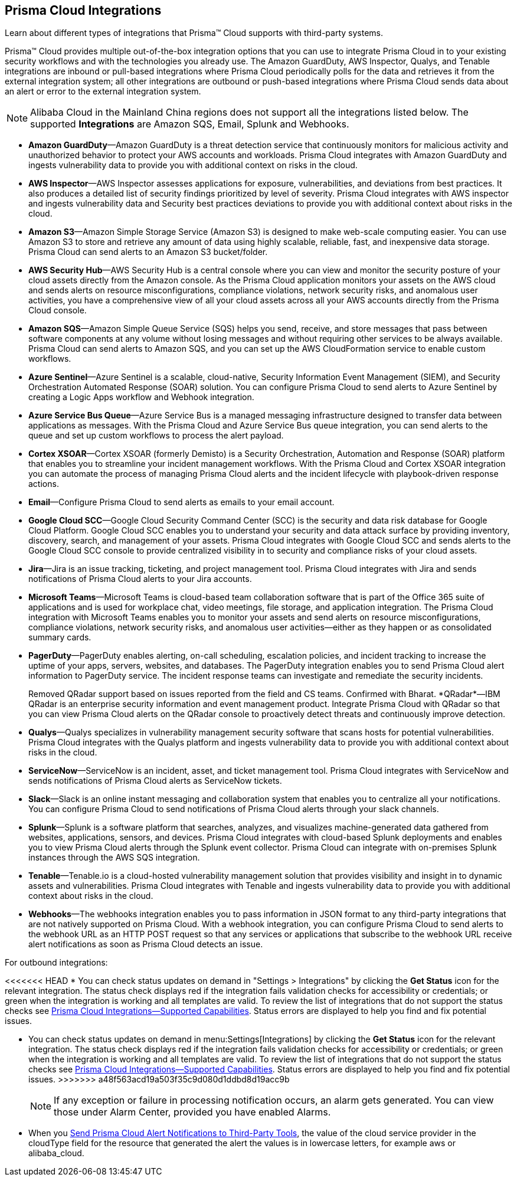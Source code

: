 [#idc682745c-c041-4724-8af4-583c45f2bbc2]
== Prisma Cloud Integrations
Learn about different types of integrations that Prisma™ Cloud supports with third-party systems.

Prisma™ Cloud provides multiple out-of-the-box integration options that you can use to integrate Prisma Cloud in to your existing security workflows and with the technologies you already use. The Amazon GuardDuty, AWS Inspector, Qualys, and Tenable integrations are inbound or pull-based integrations where Prisma Cloud periodically polls for the data and retrieves it from the external integration system; all other integrations are outbound or push-based integrations where Prisma Cloud sends data about an alert or error to the external integration system.


[NOTE]
====
Alibaba Cloud in the Mainland China regions does not support all the integrations listed below. The supported *Integrations* are Amazon SQS, Email, Splunk and Webhooks.
====
* *Amazon GuardDuty*—Amazon GuardDuty is a threat detection service that continuously monitors for malicious activity and unauthorized behavior to protect your AWS accounts and workloads. Prisma Cloud integrates with Amazon GuardDuty and ingests vulnerability data to provide you with additional context on risks in the cloud.

* *AWS Inspector*—AWS Inspector assesses applications for exposure, vulnerabilities, and deviations from best practices. It also produces a detailed list of security findings prioritized by level of severity. Prisma Cloud integrates with AWS inspector and ingests vulnerability data and Security best practices deviations to provide you with additional context about risks in the cloud.

* *Amazon S3*—Amazon Simple Storage Service (Amazon S3) is designed to make web-scale computing easier. You can use Amazon S3 to store and retrieve any amount of data using highly scalable, reliable, fast, and inexpensive data storage. Prisma Cloud can send alerts to an Amazon S3 bucket/folder.

* *AWS Security Hub*—AWS Security Hub is a central console where you can view and monitor the security posture of your cloud assets directly from the Amazon console. As the Prisma Cloud application monitors your assets on the AWS cloud and sends alerts on resource misconfigurations, compliance violations, network security risks, and anomalous user activities, you have a comprehensive view of all your cloud assets across all your AWS accounts directly from the Prisma Cloud console.

* *Amazon SQS*—Amazon Simple Queue Service (SQS) helps you send, receive, and store messages that pass between software components at any volume without losing messages and without requiring other services to be always available. Prisma Cloud can send alerts to Amazon SQS, and you can set up the AWS CloudFormation service to enable custom workflows.

* *Azure Sentinel*—Azure Sentinel is a scalable, cloud-native, Security Information Event Management (SIEM), and Security Orchestration Automated Response (SOAR) solution. You can configure Prisma Cloud to send alerts to Azure Sentinel by creating a Logic Apps workflow and Webhook integration.

* *Azure Service Bus Queue*—Azure Service Bus is a managed messaging infrastructure designed to transfer data between applications as messages. With the Prisma Cloud and Azure Service Bus queue integration, you can send alerts to the queue and set up custom workflows to process the alert payload.

* *Cortex XSOAR*—Cortex XSOAR (formerly Demisto) is a Security Orchestration, Automation and Response (SOAR) platform that enables you to streamline your incident management workflows. With the Prisma Cloud and Cortex XSOAR integration you can automate the process of managing Prisma Cloud alerts and the incident lifecycle with playbook-driven response actions.

* *Email*—Configure Prisma Cloud to send alerts as emails to your email account.

* *Google Cloud SCC*—Google Cloud Security Command Center (SCC) is the security and data risk database for Google Cloud Platform. Google Cloud SCC enables you to understand your security and data attack surface by providing inventory, discovery, search, and management of your assets. Prisma Cloud integrates with Google Cloud SCC and sends alerts to the Google Cloud SCC console to provide centralized visibility in to security and compliance risks of your cloud assets.

* *Jira*—Jira is an issue tracking, ticketing, and project management tool. Prisma Cloud integrates with Jira and sends notifications of Prisma Cloud alerts to your Jira accounts.

* *Microsoft Teams*—Microsoft Teams is cloud-based team collaboration software that is part of the Office 365 suite of applications and is used for workplace chat, video meetings, file storage, and application integration. The Prisma Cloud integration with Microsoft Teams enables you to monitor your assets and send alerts on resource misconfigurations, compliance violations, network security risks, and anomalous user activities—either as they happen or as consolidated summary cards.

* *PagerDuty*—PagerDuty enables alerting, on-call scheduling, escalation policies, and incident tracking to increase the uptime of your apps, servers, websites, and databases. The PagerDuty integration enables you to send Prisma Cloud alert information to PagerDuty service. The incident response teams can investigate and remediate the security incidents.
+

+++<draft-comment>Removed QRadar support based on issues reported from the field and CS teams. Confirmed with Bharat. *QRadar*—IBM QRadar is an enterprise security information and event management product. Integrate Prisma Cloud with QRadar so that you can view Prisma Cloud alerts on the QRadar console to proactively detect threats and continuously improve detection.</draft-comment>+++

* *Qualys*—Qualys specializes in vulnerability management security software that scans hosts for potential vulnerabilities. Prisma Cloud integrates with the Qualys platform and ingests vulnerability data to provide you with additional context about risks in the cloud.

* *ServiceNow*—ServiceNow is an incident, asset, and ticket management tool. Prisma Cloud integrates with ServiceNow and sends notifications of Prisma Cloud alerts as ServiceNow tickets.

* *Slack*—Slack is an online instant messaging and collaboration system that enables you to centralize all your notifications. You can configure Prisma Cloud to send notifications of Prisma Cloud alerts through your slack channels.

* *Splunk*—Splunk is a software platform that searches, analyzes, and visualizes machine-generated data gathered from websites, applications, sensors, and devices. Prisma Cloud integrates with cloud-based Splunk deployments and enables you to view Prisma Cloud alerts through the Splunk event collector. Prisma Cloud can integrate with on-premises Splunk instances through the AWS SQS integration.

* *Tenable*—Tenable.io is a cloud-hosted vulnerability management solution that provides visibility and insight in to dynamic assets and vulnerabilities. Prisma Cloud integrates with Tenable and ingests vulnerability data to provide you with additional context about risks in the cloud.

* *Webhooks*—The webhooks integration enables you to pass information in JSON format to any third-party integrations that are not natively supported on Prisma Cloud. With a webhook integration, you can configure Prisma Cloud to send alerts to the webhook URL as an HTTP POST request so that any services or applications that subscribe to the webhook URL receive alert notifications as soon as Prisma Cloud detects an issue.

For outbound integrations:

<<<<<<< HEAD
* You can check status updates on demand in "Settings > Integrations" by clicking the *Get Status* icon for the relevant integration. The status check displays red if the integration fails validation checks for accessibility or credentials; or green when the integration is working and all templates are valid. To review the list of integrations that do not support the status checks see xref:integrations-feature-support.adoc#ide75ce39a-81e2-4458-a23b-9a4e96b08f22[Prisma Cloud Integrations—Supported Capabilities]. Status errors are displayed to help you find and fix potential issues.
=======
* You can check status updates on demand in menu:Settings[Integrations] by clicking the *Get Status* icon for the relevant integration. The status check displays red if the integration fails validation checks for accessibility or credentials; or green when the integration is working and all templates are valid. To review the list of integrations that do not support the status checks see xref:integrations-feature-support.adoc#ide75ce39a-81e2-4458-a23b-9a4e96b08f22[Prisma Cloud Integrations—Supported Capabilities]. Status errors are displayed to help you find and fix potential issues.
>>>>>>> a48f563acd19a503f35c9d080d1ddbd8d19acc9b
+
[NOTE]
====
If any exception or failure in processing notification occurs, an alarm gets generated. You can view those under Alarm Center, provided you have enabled Alarms.
====


* When you xref:../manage-prisma-cloud-alerts/send-prisma-cloud-alert-notifications-to-third-party-tools.adoc#idcda01586-a091-497d-87b5-03f514c70b08[Send Prisma Cloud Alert Notifications to Third-Party Tools], the value of the cloud service provider in the cloudType field for the resource that generated the alert the values is in lowercase letters, for example aws or alibaba_cloud.




